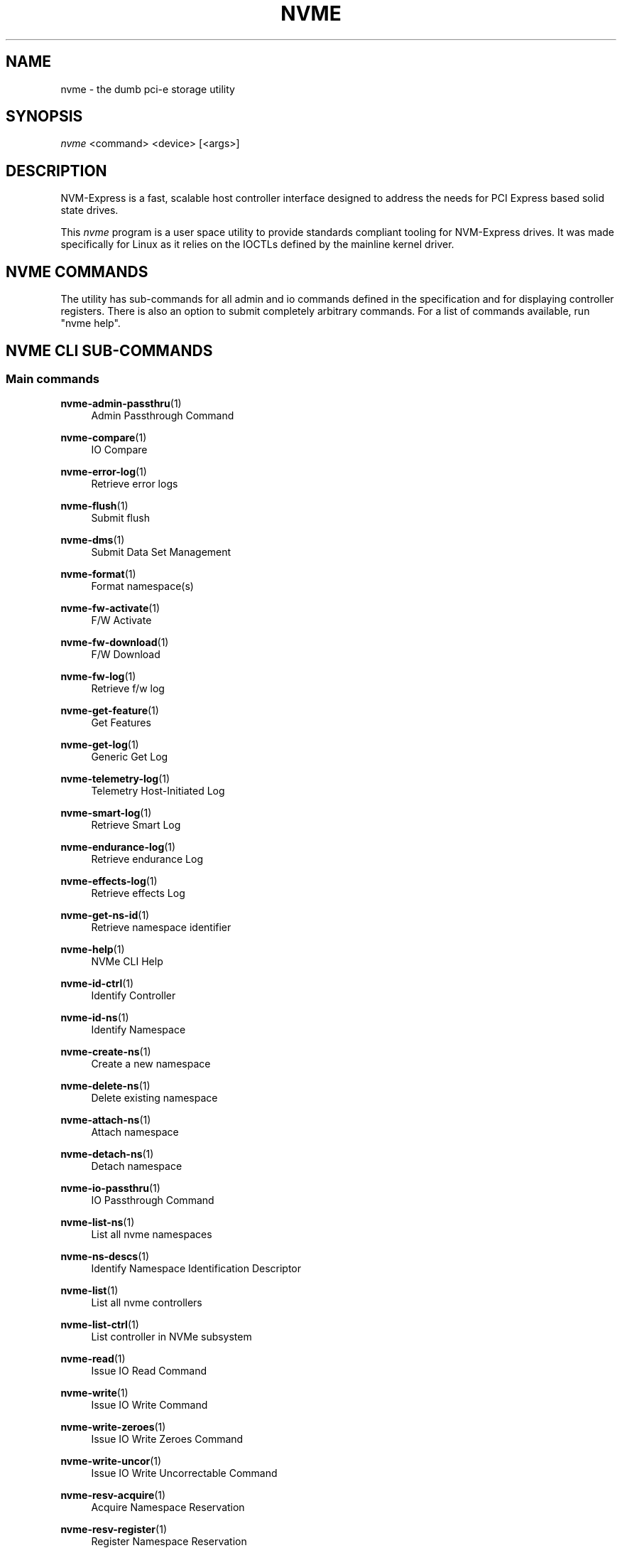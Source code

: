 '\" t
.\"     Title: nvme
.\"    Author: [see the "Authors" section]
.\" Generator: DocBook XSL Stylesheets vsnapshot <http://docbook.sf.net/>
.\"      Date: 01/08/2019
.\"    Manual: NVMe Manual
.\"    Source: NVMe
.\"  Language: English
.\"
.TH "NVME" "1" "01/08/2019" "NVMe" "NVMe Manual"
.\" -----------------------------------------------------------------
.\" * Define some portability stuff
.\" -----------------------------------------------------------------
.\" ~~~~~~~~~~~~~~~~~~~~~~~~~~~~~~~~~~~~~~~~~~~~~~~~~~~~~~~~~~~~~~~~~
.\" http://bugs.debian.org/507673
.\" http://lists.gnu.org/archive/html/groff/2009-02/msg00013.html
.\" ~~~~~~~~~~~~~~~~~~~~~~~~~~~~~~~~~~~~~~~~~~~~~~~~~~~~~~~~~~~~~~~~~
.ie \n(.g .ds Aq \(aq
.el       .ds Aq '
.\" -----------------------------------------------------------------
.\" * set default formatting
.\" -----------------------------------------------------------------
.\" disable hyphenation
.nh
.\" disable justification (adjust text to left margin only)
.ad l
.\" -----------------------------------------------------------------
.\" * MAIN CONTENT STARTS HERE *
.\" -----------------------------------------------------------------
.SH "NAME"
nvme \- the dumb pci\-e storage utility
.SH "SYNOPSIS"
.sp
.nf
\fInvme\fR <command> <device> [<args>]
.fi
.SH "DESCRIPTION"
.sp
NVM\-Express is a fast, scalable host controller interface designed to address the needs for PCI Express based solid state drives\&.
.sp
This \fInvme\fR program is a user space utility to provide standards compliant tooling for NVM\-Express drives\&. It was made specifically for Linux as it relies on the IOCTLs defined by the mainline kernel driver\&.
.SH "NVME COMMANDS"
.sp
The utility has sub\-commands for all admin and io commands defined in the specification and for displaying controller registers\&. There is also an option to submit completely arbitrary commands\&. For a list of commands available, run "nvme help"\&.
.SH "NVME CLI SUB\-COMMANDS"
.SS "Main commands"
.PP
\fBnvme-admin-passthru\fR(1)
.RS 4
Admin Passthrough Command
.RE
.PP
\fBnvme-compare\fR(1)
.RS 4
IO Compare
.RE
.PP
\fBnvme-error-log\fR(1)
.RS 4
Retrieve error logs
.RE
.PP
\fBnvme-flush\fR(1)
.RS 4
Submit flush
.RE
.PP
\fBnvme-dms\fR(1)
.RS 4
Submit Data Set Management
.RE
.PP
\fBnvme-format\fR(1)
.RS 4
Format namespace(s)
.RE
.PP
\fBnvme-fw-activate\fR(1)
.RS 4
F/W Activate
.RE
.PP
\fBnvme-fw-download\fR(1)
.RS 4
F/W Download
.RE
.PP
\fBnvme-fw-log\fR(1)
.RS 4
Retrieve f/w log
.RE
.PP
\fBnvme-get-feature\fR(1)
.RS 4
Get Features
.RE
.PP
\fBnvme-get-log\fR(1)
.RS 4
Generic Get Log
.RE
.PP
\fBnvme-telemetry-log\fR(1)
.RS 4
Telemetry Host\-Initiated Log
.RE
.PP
\fBnvme-smart-log\fR(1)
.RS 4
Retrieve Smart Log
.RE
.PP
\fBnvme-endurance-log\fR(1)
.RS 4
Retrieve endurance Log
.RE
.PP
\fBnvme-effects-log\fR(1)
.RS 4
Retrieve effects Log
.RE
.PP
\fBnvme-get-ns-id\fR(1)
.RS 4
Retrieve namespace identifier
.RE
.PP
\fBnvme-help\fR(1)
.RS 4
NVMe CLI Help
.RE
.PP
\fBnvme-id-ctrl\fR(1)
.RS 4
Identify Controller
.RE
.PP
\fBnvme-id-ns\fR(1)
.RS 4
Identify Namespace
.RE
.PP
\fBnvme-create-ns\fR(1)
.RS 4
Create a new namespace
.RE
.PP
\fBnvme-delete-ns\fR(1)
.RS 4
Delete existing namespace
.RE
.PP
\fBnvme-attach-ns\fR(1)
.RS 4
Attach namespace
.RE
.PP
\fBnvme-detach-ns\fR(1)
.RS 4
Detach namespace
.RE
.PP
\fBnvme-io-passthru\fR(1)
.RS 4
IO Passthrough Command
.RE
.PP
\fBnvme-list-ns\fR(1)
.RS 4
List all nvme namespaces
.RE
.PP
\fBnvme-ns-descs\fR(1)
.RS 4
Identify Namespace Identification Descriptor
.RE
.PP
\fBnvme-list\fR(1)
.RS 4
List all nvme controllers
.RE
.PP
\fBnvme-list-ctrl\fR(1)
.RS 4
List controller in NVMe subsystem
.RE
.PP
\fBnvme-read\fR(1)
.RS 4
Issue IO Read Command
.RE
.PP
\fBnvme-write\fR(1)
.RS 4
Issue IO Write Command
.RE
.PP
\fBnvme-write-zeroes\fR(1)
.RS 4
Issue IO Write Zeroes Command
.RE
.PP
\fBnvme-write-uncor\fR(1)
.RS 4
Issue IO Write Uncorrectable Command
.RE
.PP
\fBnvme-resv-acquire\fR(1)
.RS 4
Acquire Namespace Reservation
.RE
.PP
\fBnvme-resv-register\fR(1)
.RS 4
Register Namespace Reservation
.RE
.PP
\fBnvme-resv-release\fR(1)
.RS 4
Release Namespace Reservation
.RE
.PP
\fBnvme-resv-report\fR(1)
.RS 4
Report Reservation Capabilities
.RE
.PP
\fBnvme-security-recv\fR(1)
.RS 4
Security Receive
.RE
.PP
\fBnvme-security-send\fR(1)
.RS 4
Security Send
.RE
.PP
\fBnvme-set-feature\fR(1)
.RS 4
Set Feature
.RE
.PP
\fBnvme-show-regs\fR(1)
.RS 4
Show NVMe Controller Registers
.RE
.PP
\fBnvme-discover\fR(1)
.RS 4
Send Get Log Page request to Discovery Controller
.RE
.PP
\fBnvme-connect\fR(1)
.RS 4
Connect to an NVMe\-over\-Fabrics subsystem
.RE
.PP
\fBnvme-get-property\fR(1)
.RS 4
Reads and shows NVMe\-over\-Fabrics controller property
.RE
.SH "FURTHER DOCUMENTATION"
.sp
See the freely available references on the \m[blue]\fBOfficial NVM\-Express Site\fR\m[]\&\s-2\u[1]\d\s+2\&.
.SH "AUTHORS"
.sp
This is written and maintained by \m[blue]\fBKeith Busch\fR\m[]\&\s-2\u[2]\d\s+2\&.
.SH "REPORTING BUGS"
.sp
Patches and issues may be submitted to the official repository at \m[blue]\fBhttps://github\&.com/linux\-nvme/nvme\-cli\fR\m[] or the Linux NVMe mailing list \m[blue]\fBlinux\-nvme\fR\m[]\&\s-2\u[3]\d\s+2
.SH "NVME"
.sp
Part of the nvme suite
.SH "NOTES"
.IP " 1." 4
Official NVM-Express Site
.RS 4
\%http://nvmexpress.org
.RE
.IP " 2." 4
Keith Busch
.RS 4
\%mailto:keith.busch@intel.com
.RE
.IP " 3." 4
linux-nvme
.RS 4
\%mailto:linux-nvme@lists.infradead.org
.RE
